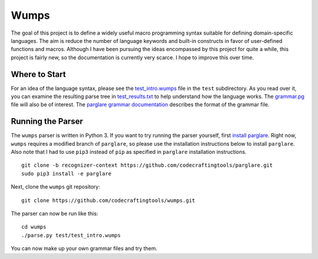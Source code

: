 Wumps
=====

The goal of this project is to define a widely useful macro
programming syntax suitable for defining domain-specific languages.
The aim is reduce the number of language keywords and built-in
constructs in favor of user-defined functions and macros.  Although I
have been pursuing the ideas encompassed by this project for quite a
while, this project is fairly new, so the documentation is currently
very scarce.  I hope to improve this over time.

Where to Start
--------------

For an idea of the language syntax, please see the `test_intro.wumps`_
file in the ``test`` subdirectory.  As you read over it, you can
examine the resulting parse tree in `test_results.txt`_ to help
understand how the language works.  The `grammar.pg`_ file will also
be of interest.  The parglare_ `grammar documentation`_ describes the
format of the grammar file.

Running the Parser
------------------

The ``wumps`` parser is written in Python 3.  If you want to try
running the parser yourself, first `install parglare`_.  Right now,
``wumps`` requires a modified branch of ``parglare``, so please use
the installation instructions below to install ``parglare``.  Also
note that I had to use ``pip3`` instead of ``pip`` as specified in
``parglare`` installation instructions.

::

  git clone -b recognizer-context https://github.com/codecraftingtools/parglare.git
  sudo pip3 install -e parglare

Next, clone the ``wumps`` git repository:

::

  git clone https://github.com/codecraftingtools/wumps.git

The parser can now be run like this:

::

  cd wumps
  ./parse.py test/test_intro.wumps

You can now make up your own grammar files and try them.

.. _test_intro.wumps: https://github.com/codecraftingtools/wumps/blob/master/test/test_intro.wumps
.. _test_results.txt: https://github.com/codecraftingtools/wumps/blob/master/test/test_results.txt
.. _grammar.pg: https://github.com/codecraftingtools/wumps/blob/master/wumps/grammar.pg
.. _parglare: https://github.com/igordejanovic/parglare
.. _grammar documentation: http://www.igordejanovic.net/parglare/grammar_language/
.. _install parglare: https://github.com/igordejanovic/parglare#installation
